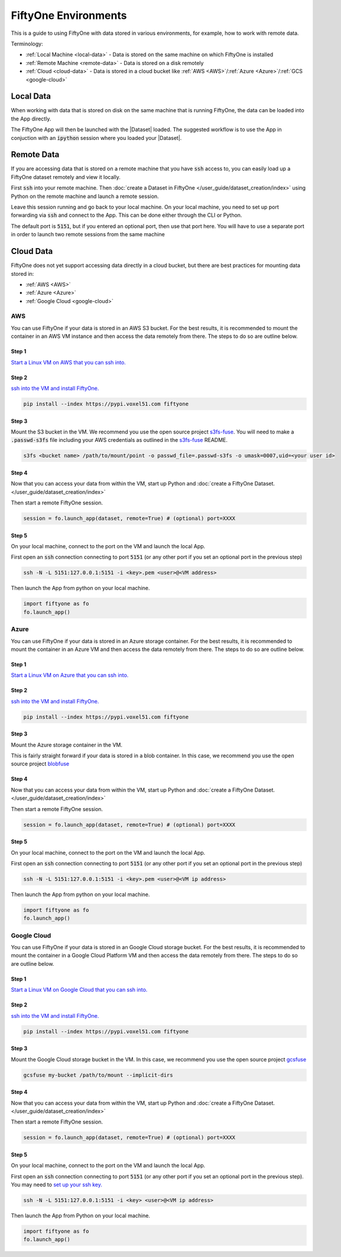 FiftyOne Environments
=====================
.. default-role:: code

This is a guide to using FiftyOne with data stored in various environments, for
example, how to work with remote data.


Terminology:

* :ref:`Local Machine <local-data>` - Data is stored on the same machine on which FiftyOne
  is installed

* :ref:`Remote Machine <remote-data>` - Data is stored on a disk remotely

* :ref:`Cloud <cloud-data>` - Data is stored in a cloud bucket like :ref:`AWS <AWS>`/:ref:`Azure <Azure>`/:ref:`GCS <google-cloud>`


.. _local-data:

Local Data
__________

When working with data that is stored on disk on the same machine that is
running FiftyOne, the data can be loaded into the App directly.

.. code-block:: python
    :linenos:

    import fiftyone as fo

    dataset = fo.Dataset(name="my_dataset")

    session = fo.launch_app(dataset)


The FiftyOne App will then be launched with the |Dataset| loaded. The suggested workflow
is to use the App in conjuction with an `ipython` session where you loaded
your |Dataset|.


.. _remote-data:

Remote Data
___________

If you are accessing data that is stored on a remote machine that you have
`ssh`
access to, you can easily load up a FiftyOne dataset remotely and view it
locally.


First `ssh` into your remote machine.
Then :doc:`create a Dataset in FiftyOne </user_guide/dataset_creation/index>` using Python on the remote machine and
launch a remote session. 

.. code-block:: python
    :linenos:

    # On remote machine

    import fiftyone as fo

    dataset = fo.Dataset(name="my_dataset")

    session = fo.launch_app(dataset, remote=True) # (Optional) port=XXXX


Leave this session running and go back to your local
machine.
On your local machine, you need to set up port forwarding via `ssh` and connect
to the App. This can be done either through the CLI or Python.

.. tabs::

  .. group-tab:: CLI

    On the local machine, you can :ref:`use the CLI <cli-fiftyone-app-connect>`
    to automatically configure port forwarding and open the App.

    In a local terminal, run the command:

    .. code-block:: shell

        # On local machine
        fiftyone app connect --destination username@remote_machine_ip --port 5151

  .. group-tab:: Python

    Open two terminal windows on the local machine. In order to forward the
    port `5151` from the remote machine to the local machine, run the following
    command in one terminal and leave the process running:

    .. code-block:: shell

        # On local machine
        ssh -N -L 5151:127.0.0.1:5151 username@remote_machine_ip

    Port `5151` is now being forwarded from the remote machine to port
    `5151` of the local machine.

    In the other terminal, launch the FiftyOne App locally by starting Python
    and running the following commands:

    .. code-block:: python
        :linenos:

        # On local machine
        import fiftyone.core.session as fos

        fos.launch_app()


The default port is `5151`, but if you entered an optional port, then
use that port here.
You will have to use a separate port in order to launch two remote sessions
from the same machine

.. _cloud-data:

Cloud Data
__________


FiftyOne does not yet support accessing data directly in a cloud bucket, but
there are best practices for mounting data stored in:

* :ref:`AWS <AWS>`

* :ref:`Azure <Azure>`

* :ref:`Google Cloud <google-cloud>`




.. _AWS:

AWS
---

You can use FiftyOne if your data is stored in an AWS S3 bucket.
For the best results, it is recommended to mount the container in an AWS VM
instance
and then access the data remotely from there. The steps to do so are outline
below.

Step 1
^^^^^^

`Start a Linux VM on AWS that you can ssh into.
<https://docs.aws.amazon.com/AWSEC2/latest/UserGuide/EC2_GetStarted.html>`_


Step 2
^^^^^^

`ssh into the VM and install FiftyOne.
<https://docs.aws.amazon.com/AWSEC2/latest/UserGuide/AccessingInstancesLinux.html>`_

.. code-block:: bash
    
    pip install --index https://pypi.voxel51.com fiftyone


Step 3
^^^^^^

Mount the S3 bucket in the VM.
We recommend you use the open source project `s3fs-fuse
<https://github.com/s3fs-fuse/s3fs-fuse>`_. You will need to make a
`.passwd-s3fs` file including your AWS credentials as outlined in the `s3fs-fuse
<https://github.com/s3fs-fuse/s3fs-fuse>`_ README.

.. code-block:: bash

    s3fs <bucket name> /path/to/mount/point -o passwd_file=.passwd-s3fs -o umask=0007,uid=<your user id>


Step 4
^^^^^^

Now that you can access your data from within the VM, start up Python and
:doc:`create a FiftyOne Dataset. </user_guide/dataset_creation/index>`

Then start a remote FiftyOne session.

.. code-block:: python

    session = fo.launch_app(dataset, remote=True) # (optional) port=XXXX


Step 5
^^^^^^

On your local machine, connect to the port on the VM and launch the local App.

First open an `ssh` connection connecting to port `5151` (or any other port if you
set an optional port in the previous step)

.. code-block:: bash

    ssh -N -L 5151:127.0.0.1:5151 -i <key>.pem <user>@<VM address>


Then launch the App from python on your local machine.

.. code-block:: python

    import fiftyone as fo
    fo.launch_app()




.. _Azure:

Azure
-----

You can use FiftyOne if your data is stored in an Azure storage container.
For the best results, it is recommended to mount the container in an Azure VM
and then access the data remotely from there. The steps to do so are outline
below.

Step 1
^^^^^^

`Start a Linux VM on Azure that you can ssh into. <https://docs.microsoft.com/en-us/azure/virtual-machines/linux/quick-create-portal>`_


Step 2
^^^^^^

`ssh into the VM and install FiftyOne. <https://docs.microsoft.com/en-us/azure/virtual-machines/linux/quick-create-portal#connect-to-virtual-machine>`_

.. code-block:: bash
    
    pip install --index https://pypi.voxel51.com fiftyone


Step 3
^^^^^^

Mount the Azure storage container in the VM.

This is fairly straight forward if your data is stored in a blob container. 
In this case, we recommend you use the open source project `blobfuse <https://github.com/Azure/azure-storage-fuse>`_


Step 4
^^^^^^

Now that you can access your data from within the VM, start up Python and
:doc:`create a FiftyOne Dataset. </user_guide/dataset_creation/index>`

Then start a remote FiftyOne session.

.. code-block:: python

    session = fo.launch_app(dataset, remote=True) # (optional) port=XXXX


Step 5
^^^^^^

On your local machine, connect to the port on the VM and launch the local App.

First open an `ssh` connection connecting to port `5151` (or any other port if you
set an optional port in the previous step)

.. code-block:: bash

    ssh -N -L 5151:127.0.0.1:5151 -i <key>.pem <user>@<VM ip address>


Then launch the App from python on your local machine.

.. code-block:: python

    import fiftyone as fo
    fo.launch_app()


.. _google-cloud:

Google Cloud
------------

You can use FiftyOne if your data is stored in an Google Cloud storage bucket.
For the best results, it is recommended to mount the container in a Google
Cloud Platform VM
and then access the data remotely from there. The steps to do so are outline
below.

Step 1
^^^^^^

`Start a Linux VM on Google Cloud that you can ssh into.
<https://cloud.google.com/compute/docs/quickstart-linux>`_


Step 2
^^^^^^

`ssh into the VM and install FiftyOne.
<https://cloud.google.com/compute/docs/quickstart-linux#connect_to_your_instance>`_

.. code-block:: bash
    
    pip install --index https://pypi.voxel51.com fiftyone


Step 3
^^^^^^

Mount the Google Cloud storage bucket in the VM.
In this case, we recommend you use the open source project `gcsfuse
<https://github.com/GoogleCloudPlatform/gcsfuse>`_

.. code-block:: bash

    gcsfuse my-bucket /path/to/mount --implicit-dirs



Step 4
^^^^^^

Now that you can access your data from within the VM, start up Python and
:doc:`create a FiftyOne Dataset. </user_guide/dataset_creation/index>`

Then start a remote FiftyOne session.

.. code-block:: python

    session = fo.launch_app(dataset, remote=True) # (optional) port=XXXX


Step 5
^^^^^^

On your local machine, connect to the port on the VM and launch the local App.

First open an `ssh` connection connecting to port `5151` (or any other port if you
set an optional port in the previous step).
You may need to `set up your ssh key.
<https://cloud.google.com/compute/docs/instances/adding-removing-ssh-keys#project-wide>`_

.. code-block:: bash

    ssh -N -L 5151:127.0.0.1:5151 -i <key> <user>@<VM ip address>


Then launch the App from Python on your local machine.

.. code-block:: python

    import fiftyone as fo
    fo.launch_app()
